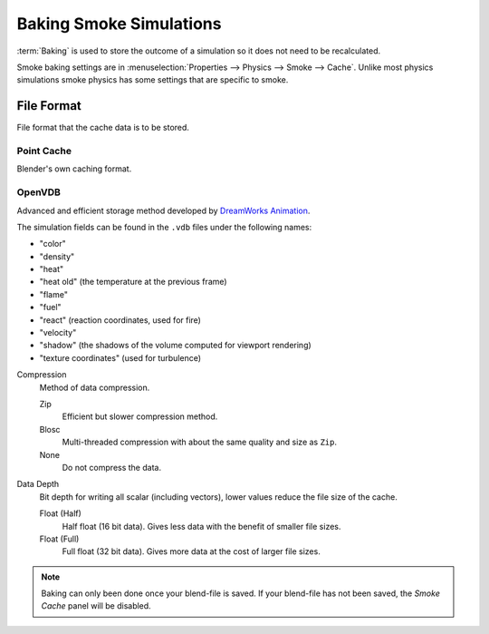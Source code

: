 
************************
Baking Smoke Simulations
************************

.. TODO2.8:
   .. figure:: /images/physics_smoke_baking_interface.png
      :align: right

      *Smoke Cache* options.

:term:`Baking` is used to store the outcome of a simulation so it does not need to be recalculated.

Smoke baking settings are in :menuselection:`Properties --> Physics --> Smoke --> Cache`.
Unlike most physics simulations smoke physics has some settings that are specific to smoke.


File Format
===========

File format that the cache data is to be stored.


Point Cache
-----------

Blender's own caching format.


OpenVDB
-------

Advanced and efficient storage method developed by
`DreamWorks Animation <http://www.dreamworksanimation.com/>`__.

The simulation fields can be found in the ``.vdb`` files under the following names:

- "color"
- "density"
- "heat"
- "heat old" (the temperature at the previous frame)
- "flame"
- "fuel"
- "react" (reaction coordinates, used for fire)
- "velocity"
- "shadow" (the shadows of the volume computed for viewport rendering)
- "texture coordinates" (used for turbulence)

Compression
   Method of data compression.

   Zip
      Efficient but slower compression method.
   Blosc
      Multi-threaded compression with about the same quality and size as ``Zip``.
   None
      Do not compress the data.

Data Depth
   Bit depth for writing all scalar (including vectors), lower values reduce the file size of the cache.

   Float (Half)
      Half float (16 bit data). Gives less data with the benefit of smaller file sizes.
   Float (Full)
      Full float (32 bit data). Gives more data at the cost of larger file sizes.

.. seealso::

   For other options see the :doc:`General Baking </physics/baking>` docs for more information.

.. note::

   Baking can only been done once your blend-file is saved.
   If your blend-file has not been saved, the *Smoke Cache* panel will be disabled.

